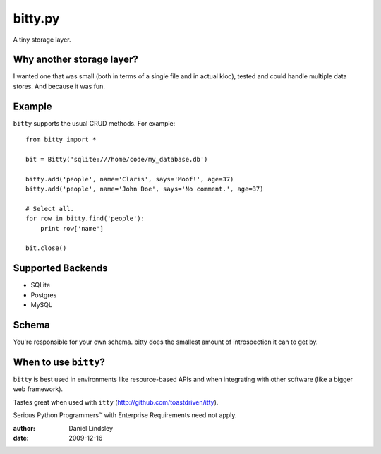 ========
bitty.py
========

A tiny storage layer.


Why another storage layer?
==========================

I wanted one that was small (both in terms of a single file and in actual kloc),
tested and could handle multiple data stores. And because it was fun.

Example
=======

``bitty`` supports the usual CRUD methods. For example::

    from bitty import *
    
    bit = Bitty('sqlite:///home/code/my_database.db')
    
    bitty.add('people', name='Claris', says='Moof!', age=37)
    bitty.add('people', name='John Doe', says='No comment.', age=37)
    
    # Select all.
    for row in bitty.find('people'):
        print row['name']
    
    bit.close()


Supported Backends
==================

* SQLite
* Postgres
* MySQL


Schema
======

You're responsible for your own schema. bitty does the smallest amount of
introspection it can to get by.


When to use ``bitty``?
======================

``bitty`` is best used in environments like resource-based APIs and when 
integrating with other software (like a bigger web framework).

Tastes great when used with ``itty`` (http://github.com/toastdriven/itty).

Serious Python Programmers™ with Enterprise Requirements need not apply.


:author: Daniel Lindsley
:date: 2009-12-16